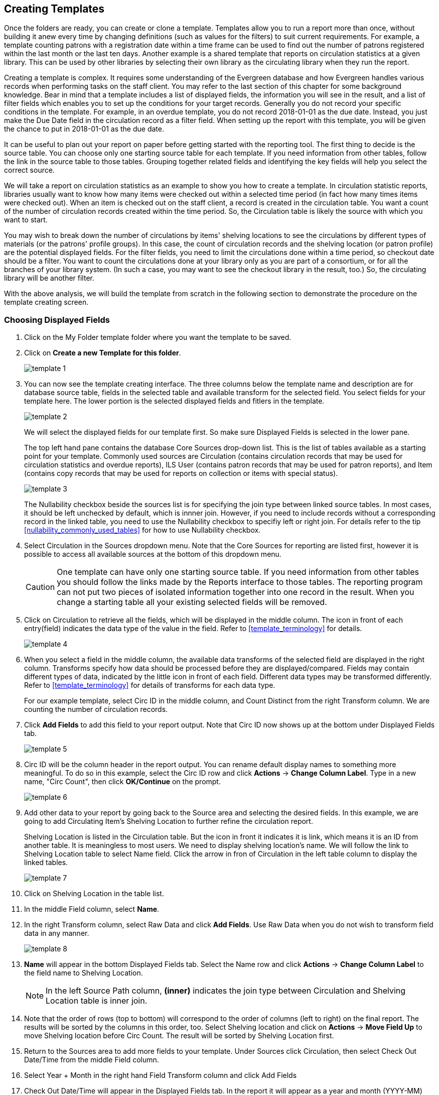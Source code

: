 Creating Templates
------------------

Once the folders are ready, you can create or clone a template. Templates allow you to run a report more than 
once, without building it anew every time by changing definitions (such as values for the filters) to suit 
current requirements. For example, a template counting patrons with a registration date within a time frame 
can be used to find out the number of patrons registered within the last month or the last ten days. Another 
example is a shared template that reports on circulation statistics at a given library. This can be used by 
other libraries by selecting their own library as the circulating library when they run the report.
 
Creating a template is complex. It requires some understanding of the Evergreen database and how Evergreen 
handles various records when performing tasks on the staff client. You may refer to the last section of this 
chapter for some background knowledge. Bear in mind that a template includes a list of displayed fields, 
the information you will see in the result, and a list of filter fields which enables you to set up the 
conditions for your target records. Generally you do not record your specific conditions in the template. For example, 
in an overdue template, you do not record 2018-01-01 as the due date. Instead, you just make the Due Date 
field in the circulation record as a filter field. When setting up the report with this template, you will 
be given the chance to put in 2018-01-01 as the due date.
 
It can be useful to plan out your report on paper before getting started with the reporting tool. The first 
thing to decide is the source table. You can choose only one starting source table for each template. If 
you need information from other tables, follow the link in the source table to those tables. Grouping together 
related fields and identifying the key fields will help you select the correct source.
 
We will take a report on circulation statistics as an example to show you how to create a template. In 
circulation statistic reports, libraries usually want to know how many items were checked out within a 
selected time period (in fact how many times items were checked out). When an item is checked out on the staff client, a record is created in the circulation 
table. You want a count of the number of circulation records created within the time period. So, the 
Circulation table is likely the source with which you want to start.
 
You may wish to break down the number of circulations by items' shelving locations to see the circulations by 
different types of materials (or the patrons' profile groups). In this case, the count of circulation records 
and the shelving location (or patron profile) are the potential displayed fields. For the filter fields, you 
need to limit the circulations done within a time period, so checkout date should be a filter. You 
want to count the circulations done at your library only as you are part of a consortium, or for all the 
branches of your library system. (In such a case, you may want to see the checkout library in the result, 
too.) So, the circulating library will be another filter.
 
With the above analysis, we will build the template from scratch in the following section to demonstrate 
the procedure on the template creating screen.
 

Choosing Displayed Fields
~~~~~~~~~~~~~~~~~~~~~~~~~

. Click on the My Folder template folder where you want the template to be saved.
. Click on *Create a new Template for this folder*.
+
image::images/report/template-1.png[]
+
. You can now see the template creating interface. The three columns below the template name and description are for database source table, fields in the selected table and available transform for the selected field. You select fields for your template here. The lower portion is the selected displayed fields and fitlers in the template.
+
image::images/report/template-2.png[]
+ 
We will select the displayed fields for our template first. So make sure Displayed Fields is selected in the lower pane.
+
The top left hand pane contains the database Core Sources drop-down list. This is the list of tables available 
as a starting point for your template. Commonly used sources are Circulation (contains circulation records 
that may be used for circulation statistics and overdue reports), ILS User (contains patron records that 
may be used for patron reports), and Item (contains copy records that may be used for reports on collection 
or items with special status).
+
image::images/report/template-3.png[]
+
The Nullability checkbox beside the sources list is for specifying the join type between 
linked source tables. In most cases, it should be left unchecked by default, which is innner join.  However, if you need to include records without a corresponding record in the linked table, you need to use the Nullability checkbox to specifiy left or right join. For  details refer to the tip xref:nullability_commonly_used_tables[] for how to use Nullability checkbox.
+
. Select Circulation in the Sources dropdown menu. Note that the Core Sources for reporting are listed first, 
however it is possible to access all available sources at the bottom of this dropdown menu.
+
CAUTION: One template can have only one starting source table. If you need information from other tables 
you should follow the links made by the Reports interface to those tables. The reporting program can not 
put two pieces of isolated information together into one record in the result. When you change a starting 
table all your existing selected fields will be removed.
+
. Click on Circulation to retrieve all the fields, which will be displayed in the middle column. The icon in front of each entry(field) indicates the data type of the value in the field. Refer to xref:template_terminology[] for details. 
+
image::images/report/template-4.png[]
+
. When you select a field in the middle column, the available data transforms of the selected field are 
displayed in the right column. Transforms specify how data should be processed before they are 
displayed/compared. Fields may contain different types of data, indicated by the little icon in front of each field. Different data types may be transformed differently. Refer to xref:template_terminology[] for details of transforms for each data type. 
+
For our example template, select Circ ID in the middle column, and Count Distinct from the 
right Transform column. We are counting the number of circulation records.
+
. Click *Add Fields* to add this field to your report output. 
Note that Circ ID now shows up at the bottom under Displayed Fields tab.
+
image::images/report/template-5.png[]
+
. Circ ID will be the column header in the report output. You can rename default display names 
to something more meaningful. To do so in this example, select the Circ ID row and click *Actions* -> *Change Column Label*. Type in a new name, "Circ Count", then click *OK/Continue* on the prompt.
+
image::images/report/template-6.png[]
+
. Add other data to your report by going back to the Source area and selecting the desired fields. 
In this example, we are going to add Circulating Item's Shelving Location to further refine the 
circulation report.
+
Shelving Location is listed in the Circulation table. But the icon in front it indicates it is link, which means it is an ID from another table. It is meaningless to most users. We need to display shelving location's name. We will follow the link to Shelving Location table to select Name field. Click the arrow in fron of Circulation in the left table column to display the linked tables. 
+
image::images/report/template-7.png[]
+
. Click on Shelving Location in the table list.

. In the middle Field column, select *Name*.
 
. In the right Transform column, select Raw Data and click *Add Fields*. Use Raw Data when you do not wish to transform field data in any manner.
+
image::images/report/template-8.png[]
+ 
. *Name* will appear in the bottom Displayed Fields tab. Select the Name row and click *Actions* -> *Change Column Label* to the field name to Shelving Location. 
+
NOTE: In the left Source Path column, *(inner)* indicates the join type between Circulation and Shelving Location table is inner join.
+
. Note that the order of rows (top to bottom) will correspond to the order of columns (left to right) on the final report. The results will be sorted by the columns in this order, too. Select Shelving location and click on *Actions* -> *Move Field Up* to move Shelving location before Circ Count. The result will be sorted by Shelving Location first.
 
. Return to the Sources area to add more fields to your template. Under Sources click Circulation, then select Check Out Date/Time from the middle Field column.
 
. Select Year + Month in the right hand Field Transform column and click Add Fields
 
. Check Out Date/Time will appear in the Displayed Fields tab. In the report it will appear as a year and month (YYYY-MM) corresponding to the selected transform.
 
. Select the Check Out Date/Time row. Click *Actions* -> *Change Column Label* to change the column header to *Checkout month*.
 
. Move Checkout month to the top of the list using *Actions* -> *Move Field Up*, so that it will be the first column in an MS Excel spreadsheet. Now, the report output will sort by the checkout month first, then by shelving locations.
+
image::images/report/template-9.png[]
+  
TIP: Note that field transform can be changed after fields being added. Use the function on the Actions list.
 
Applying Filters
~~~~~~~~~~~~~~~~

Without filters, all records in the database will be in the result, which is seldom desired, especially 
in Sitka's context where libraries share the same database. So some filters should be applied to keep 
out the unwanted records.
 
The following procedure shows how to add filters to the example template:
 
. Select the Filters tab at the bottom.
. For this circulation statistics example, select Circulation table, Check Out Date/Time field and Year + Month in transform column,then click on Add Fields. We are going to filter on the checkout month.
+
image::images/report/template-10.png[]
+ 
Note that this is a template, so the value for this filter may be filled up when you run the report. 
+
. To filter on the location of circulation, click the arrow in front of Circulation table to list the linked tables. Click Checkout/Renewal Library table to list its fields. Select Organizational ID and Raw Data transform, then click on Add Fields.
+
image::images/report/template-10a.png[]
+ 
. Note that the default operator for the filter is Equal, which allows you to specify one checkout library only. For multi-branch libraries, you may want to change the operator to In List so that you could specify multiple branches when you run the report. To do so, you need to change the operator to InList. Select Checkout/Renewal Library row. Click on *Actions* -> *Change Operator* and select *In list* from the dropdown menu in the popup window. 
+
image::images/report/template-11.png[]
+
image::images/report/template-12.png[]
+
TIP: Generally, for filters on ID field, such as the above Checkout/Renewal Librrary ID, the report interface will generate a selection list for you to choose, instead of a box for you to type in the ID when you run the report.
+
. You may add a hint to the filter, e.g. explaining the function of the filter, what value is expected when 
setting up the report, etc. Select the filter and click *Actions* -> *Change Column Documentation* to change field hint.
+
In the above example, we added some instruction on how to fill up the filter when setting up the report. 
The hint will show up on the report creation screen. Below is how it looks like on the report creation screen.
+
image::images/report/template-13.png[]
+
. Once you have configured your template, you must name and save it. Name this template Circulations by Months. You also need to add a description, otherwise the template can not be saved. Click *Save Template*.
. You will get a confirmation dialogue box that the template was successfully saved. Click *OK/Continue*.
 
Once a template is saved, it can not be edited anymore. To make changes you will need to clone it and edit 
the clone. This will ensure that the work you have done will not be lost. As mentioned before, creating a 
template is complex. The first try seldom gets the perfect result. Your subsequent changes may not always 
improve the result. You may need to refer back to your old version. Make changes step-by-step. Check the 
correctness of the result on each step. This may help you find out the exact cause of the issue. After 
you have the desired template, you may delete all the interim ones.
 
The above paragraphs described how to create a template from scratch with a very simple example. You may 
choose, instead, to use one of the generic templates created by the Sitka team to meet common reporting needs. 
(see xref:_shared_sitka_templates[]). However, knowing how a template is created will help 
you understand the report structure and is recommended as an introduction to editing template fields and 
filters.
 




